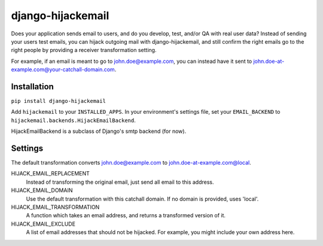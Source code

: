 django-hijackemail
==================

Does your application sends email to users, and do you develop, test, and/or
QA with real user data? Instead of sending your users test emails, you can
hijack outgoing mail with django-hijackemail, and still confirm the right
emails go to the right people by providing a receiver transformation setting.

For example, if an email is meant to go to john.doe@example.com, you can
instead have it sent to john.doe-at-example.com@your-catchall-domain.com.


Installation
------------

``pip install django-hijackemail``

Add ``hijackemail`` to your ``INSTALLED_APPS``. In your environment's
settings file, set your ``EMAIL_BACKEND`` to
``hijackemail.backends.HijackEmailBackend``.


HijackEmailBackend is a subclass of Django's smtp backend (for now).


Settings
--------

The default transformation converts john.doe@example.com to
john.doe-at-example.com@local.

HIJACK_EMAIL_REPLACEMENT
    Instead of transforming the original email, just send
    all email to this address.

HIJACK_EMAIL_DOMAIN
    Use the default transformation with this catchall
    domain. If no domain is provided, uses 'local'.

HIJACK_EMAIL_TRANSFORMATION
    A function which takes an email address, and returns
    a transformed version of it.

HIJACK_EMAIL_EXCLUDE
    A list of email addresses that should not be hijacked.
    For example, you might include your own address here.


